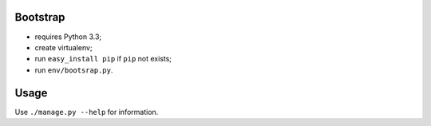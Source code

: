 Bootstrap
---------
- requires Python 3.3;
- create virtualenv;
- run ``easy_install pip`` if ``pip`` not exists;
- run ``env/bootsrap.py``.


Usage
-----
Use ``./manage.py --help`` for information.
